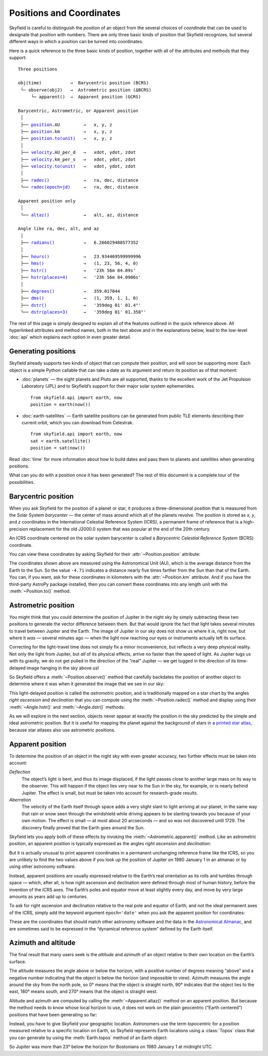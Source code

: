 
===========================
 Positions and Coordinates
===========================

Skyfield is careful to distinguish the *position* of an object
from the several choices of *coordinate*
that can be used to designate that position with numbers.
There are only three basic kinds of position that Skyfield recognizes,
but several different ways in which a position
can be turned into coordinates.

Here is a quick reference to the three basic kinds of position,
together with all of the attributes and methods that they support:

.. parsed-literal::

    Three positions

    obj(time)           →  Barycentric position (BCRS)
     └─ observe(obj2)   →  Astrometric position (ΔBCRS)
         └─ apparent()  →  Apparent position (GCRS)

    Barycentric, Astrometric, or Apparent position
     │
     ├── `position <api.html#Position.position>`_.AU         →   x, y, z
     ├── `position <api.html#Position.position>`_.km         →   x, y, z
     ├── `position.to(unit) <api.html#Distance.to>`_   →   x, y, z
     │
     ├── `velocity <api.html#Position.velocity>`_.AU_per_d   →   xdot, ydot, zdot
     ├── `velocity <api.html#Position.velocity>`_.km_per_s   →   xdot, ydot, zdot
     ├── `velocity.to(unit) <api.html#Distance.to>`_   →   xdot, ydot, zdot
     │
     ├── `radec() <api.html#Position.radec>`_             →   ra, dec, distance
     └── `radec(epoch=jd) <api.html#Position.radec>`_     →   ra, dec, distance

    Apparent position only
     │
     └── `altaz() <api.html#Position.altaz>`_             →   alt, az, distance

    Angle like ra, dec, alt, and az
     │
     ├── `radians() <api.html#Angle.radians>`_           →   6.266029488577352
     │
     ├── `hours() <api.html#Angle.hours>`_             →   23.934469599999996
     ├── `hms() <api.html#Angle.hms>`_               →   (1, 23, 56, 4, 0)
     ├── `hstr() <api.html#Angle.hstr>`_              →   '23h 56m 04.09s'
     ├── `hstr(places=4) <api.html#Angle.hstr>`_      →   '23h 56m 04.0906s'
     │
     ├── `degrees() <api.html#Angle.degrees>`_           →   359.017044
     ├── `dms() <api.html#Angle.dms>`_               →   (1, 359, 1, 1, 0)
     ├── `dstr() <api.html#Angle.dstr>`_              →   '359deg 01\' 01.4"'
     └── `dstr(places=3) <api.html#Angle.dstr>`_      →   '359deg 01\' 01.358"'

The rest of this page is simply designed to explain
all of the features outlined in the quick reference above.
All hyperlinked attributes and method names,
both in the text above and in the explanations below,
lead to the low-level :doc:`api`
which explains each option in even greater detail.

Generating positions
====================

Skyfield already supports two kinds of object
that can compute their position,
and will soon be supporting more.
Each object is a simple Python callable
that can take a date as its argument
and return its position as of that moment:

* :doc:`planets` — the eight planets and Pluto are all supported,
  thanks to the excellent work of the Jet Propulsion Laboratory (JPL)
  and to Skyfield’s support for their major solar system ephemerides. ::

    from skyfield.api import earth, now
    position = earth(now())

* :doc:`earth-satellites` — Earth satellite positions can be generated
  from public TLE elements describing their current orbit,
  which you can download from Celestrak. ::

    from skyfield.api import earth, now
    sat = earth.satellite()
    position = sat(now())

Read :doc:`time` for more information
about how to build dates and pass them to planets and satellites
when generating positions.

What can you do with a position once it has been generated?
The rest of this document is a complete tour of the possibilities.

Barycentric position
====================

When you ask Skyfield for the position of a planet or star,
it produces a three-dimensional position
that is measured from the Solar System *barycenter* —
the center of mass around which all of the planets revolve.
The position is stored as *x*, *y*, and *z* coordinates
in the International Celestial Reference System (ICRS),
a permanent frame of reference
that is a high-precision replacement
for the old J2000.0 system
that was popular at the end of the 20th century.

An ICRS coordinate centered on the solar system barycenter
is called a *Barycentric Celestial Reference System* (BCRS) coordinate.

You can view these coordinates
by asking Skyfield for their :attr:`~Position.position` attribute:

.. testcode::

    from skyfield.api import earth, jupiter
    print earth(utc=(1980, 1, 1)).position.AU
    print jupiter(utc=(1980, 1, 1)).position.AU

.. testoutput::

    [-0.16287311  0.88787399  0.38473904]
    [-4.71061475  2.32932129  1.11328106]

The coordinates shown above are measured
using the Astronomical Unit (AU),
which is the average distance from the Earth to the Sun.
So the value ``-4.71`` indicates a distance
nearly five times farther from the Sun than that of the Earth.
You can, if you want, ask for these coordinates
in kilometers with the :attr:`~Position.km` attribute.
And if you have the third-party AstroPy package installed,
then you can convert these coordinates
into any length unit with the :meth:`~Position.to()` method.

Astrometric position
====================

You might think that you could determine
the position of Jupiter in the night sky
by simply subtracting these two positions
to generate the vector difference between them.
But that would ignore the fact that light takes several minutes
to travel between Jupiter and the Earth.
The image of Jupiter in our sky
does not show us where it *is*, right now,
but where it *was* — several minutes ago —
when the light now reaching our eyes or instruments
actually left its surface.

Correcting for the light-travel time
does not simply fix a minor inconvenience,
but reflects a very deep physical reality.
Not only the light from Jupiter,
but *all* of its physical effects,
arrive no faster than the speed of light.
As Jupiter tugs us with its gravity,
we do not get pulled in the direction of the “real” Jupiter —
we get tugged in the direction of its time-delayed image
hanging in the sky above us!

So Skyfield offers a :meth:`~Position.observe()` method
that carefully backdates the position of another object
to determine where it was when it generated the image
that we see in our sky:

.. testcode::

    astro = earth(utc=(1980, 1, 1)).observe(jupiter)
    print astro.position.AU

.. testoutput::

    [-4.54763822  1.44160883  0.72860876]

This light-delayed position is called the *astrometric* position,
and is traditionally mapped on a star chart
by the angles *right ascension* and *declination*
that you can compute using the :meth:`~Position.radec()` method
and display using their :meth:`~Angle.hstr()`
and :meth:`~Angle.dstr()` methods:

.. testcode::

    ra, dec, distance = astro.radec()
    print ra.hstr()
    print dec.dstr()
    print distance.AU

.. testoutput::

    10h 49m 38.71s
    +08deg 41' 00.6"
    4.82598384993

As we will explore in the next section,
objects never appear at exactly the position in the sky
predicted by the simple and ideal astrometric position.
But it is useful for mapping the planet
against the background of stars in a
`printed star atlas <http://www.amazon.com/s/?_encoding=UTF8&camp=1789&creative=390957&linkCode=ur2&pageMinusResults=1&suo=1389754954253&tag=letsdisthemat-20&url=search-alias%3Daps#/ref=nb_sb_noss_1?url=search-alias%3Daps&field-keywords=star%20atlas&sprefix=star+%2Caps&rh=i%3Aaps%2Ck%3Astar%20atlas&sepatfbtf=true&tc=1389754955568>`_,
because star atlases also use astrometric positions.

Apparent position
=================

To determine the position of an object in the night sky
with even greater accuracy,
two further effects must be taken into account:

*Deflection*
  The object’s light is bent,
  and thus its image displaced,
  if the light passes close to another large mass
  on its way to the observer.
  This will happen if the object lies very near to the Sun in the sky,
  for example, or is nearly behind Jupiter.
  The effect is small,
  but must be taken into account for research-grade results.

*Aberration*
  The velocity of the Earth itself through space
  adds a very slight slant to light arriving at our planet,
  in the same way that rain or snow
  seen through the windshield while driving
  appears to be slanting towards you
  because of your own motion.
  The effect is small — at most about 20 arcseconds —
  and so was not discovered until 1729.
  The discovery finally proved that the Earth goes around the Sun.

Skyfield lets you apply both of these effects
by invoking the :meth:`~Astrometric.apparent()` method.
Like an astrometric position, an apparent position
is typically expressed as the angles
*right ascension* and *declination*:

.. testcode::

    apparent = astro.apparent()
    ra, dec, distance = apparent.radec()

    print 'Apparent ICRS ("J2000.0") coordinates:'
    print ra.hstr()
    print dec.dstr()
    print distance.AU

.. testoutput::

    Apparent ICRS ("J2000.0") coordinates:
    10h 49m 39.34s
    +08deg 40' 56.4"
    4.82598384993

But it is actually unusual to print apparent coordinates
in a permanent unchanging reference frame like the ICRS,
so you are unlikely to find the two values above
if you look up the position of Jupiter on 1980 January 1
in an almanac or by using other astronomy software.

Instead, apparent positions are usually expressed
relative to the Earth’s real orientation
as its rolls and tumbles through space —
which, after all,
is how right ascension and declination were defined
through most of human history,
before the invention of the ICRS axes.
The Earth’s poles and equator move at least slightly every day,
and move by very large amounts as years add up to centuries.

To ask for right ascension and declination
relative to the real pole and equator of Earth,
and not the ideal permanent axes of the ICRS,
simply add the keyword argument ``epoch='date'``
when you ask the apparent position for coordinates:

.. testcode::

    ra, dec, distance = apparent.radec(epoch='date')

    print 'Measured against the true equator and equinox:'
    print ra.hstr()
    print dec.dstr()
    print distance.AU

.. testoutput::

    Measured against the true equator and equinox:
    10h 48m 36.02s
    +08deg 47' 18.6"
    4.82598384993

These are the coordinates
that should match other astronomy software
and the data in the
`Astronomical Almanac <http://www.amazon.com/s/?_encoding=UTF8&camp=1789&creative=390957&field-keywords=astronomical%20almanac&linkCode=ur2&tag=letsdisthemat-20&url=search-alias%3Daps>`_,
and are sometimes said to be expressed
in the “dynamical reference system” defined by the Earth itself.

Azimuth and altitude
====================

The final result that many users seek
is the *altitude* and *azimuth* of an object
relative to their own location on the Earth’s surface.

The altitude measures the angle above or below the horizon,
with a positive number of degrees meaning “above”
and a negative number indicating that the object
is below the horizon (and impossible to view).
Azimuth measures the angle around the sky from the north pole,
so 0° means that the object is straight north,
90° indicates that the object lies to the east,
180° means south, and 270° means that the object is straight west.

Altitude and azimuth are computed
by calling the :meth:`~Apparent.altaz()` method on an apparent position.
But because the method needs to know whose local horizon to use,
it does not work
on the plain geocentric (“Earth centered”) positions
that have been generating so far:

.. testcode::

    alt, az, distance = apparent.altaz()

.. testoutput::

    Traceback (most recent call last):
      ...
    ValueError: to compute an apparent position, you must observe from a specific Earth location that you specify using a Topos instance

Instead, you have to give Skyfield your geographic location.
Astronomers use the term *topocentric*
for a position measured relative to a specific location on Earth,
so Skyfield represents Earth locations using a :class:`Topos` class
that you can generate by using the :meth:`Earth.topos` method
of an Earth object:

.. testcode::

    boston = earth.topos('71.0603 W', '42.3583 N')
    astro = boston(utc=(1980, 1, 1)).observe(jupiter)
    alt, az, distance = astro.apparent().altaz()
    print alt.dstr()
    print az.dstr()
    print distance.AU

.. testoutput::

    -23deg 22' 47.8"
    51deg 43' 29.6"
    4.82600082194

So Jupiter was more than 23° below the horizon for Bostonians
on 1980 January 1 at midnight UTC.
